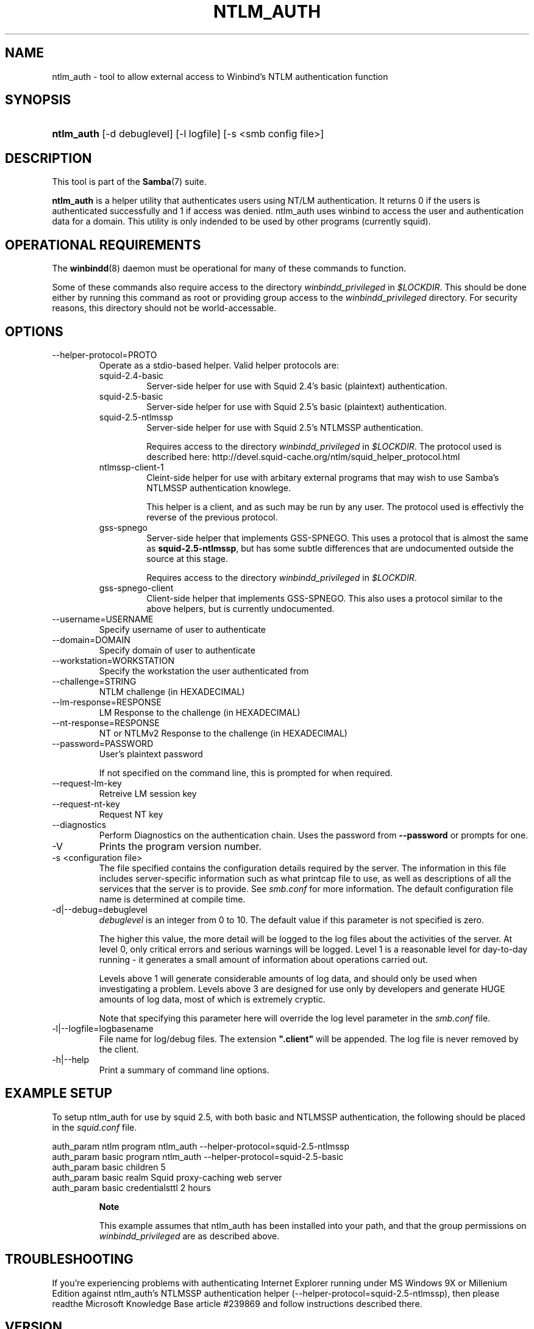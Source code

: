 .\"Generated by db2man.xsl. Don't modify this, modify the source.
.de Sh \" Subsection
.br
.if t .Sp
.ne 5
.PP
\fB\\$1\fR
.PP
..
.de Sp \" Vertical space (when we can't use .PP)
.if t .sp .5v
.if n .sp
..
.de Ip \" List item
.br
.ie \\n(.$>=3 .ne \\$3
.el .ne 3
.IP "\\$1" \\$2
..
.TH "NTLM_AUTH" 1 "" "" ""
.SH NAME
ntlm_auth \- tool to allow external access to Winbind's NTLM authentication function
.SH "SYNOPSIS"
.ad l
.hy 0
.HP 10
\fBntlm_auth\fR [\-d\ debuglevel] [\-l\ logfile] [\-s\ <smb\ config\ file>]
.ad
.hy

.SH "DESCRIPTION"

.PP
This tool is part of the \fBSamba\fR(7) suite\&.

.PP
\fBntlm_auth\fR is a helper utility that authenticates users using NT/LM authentication\&. It returns 0 if the users is authenticated successfully and 1 if access was denied\&. ntlm_auth uses winbind to access the user and authentication data for a domain\&. This utility is only indended to be used by other programs (currently squid)\&.

.SH "OPERATIONAL REQUIREMENTS"

.PP
The \fBwinbindd\fR(8) daemon must be operational for many of these commands to function\&.

.PP
Some of these commands also require access to the directory \fIwinbindd_privileged\fR in \fI$LOCKDIR\fR\&. This should be done either by running this command as root or providing group access to the \fIwinbindd_privileged\fR directory\&. For security reasons, this directory should not be world\-accessable\&.

.SH "OPTIONS"

.TP
\-\-helper\-protocol=PROTO
Operate as a stdio\-based helper\&. Valid helper protocols are:


.RS

.TP
squid\-2\&.4\-basic
Server\-side helper for use with Squid 2\&.4's basic (plaintext) authentication\&.


.TP
squid\-2\&.5\-basic
Server\-side helper for use with Squid 2\&.5's basic (plaintext) authentication\&.


.TP
squid\-2\&.5\-ntlmssp
Server\-side helper for use with Squid 2\&.5's NTLMSSP authentication\&.


Requires access to the directory \fIwinbindd_privileged\fR in \fI$LOCKDIR\fR\&. The protocol used is described here: http://devel\&.squid\-cache\&.org/ntlm/squid_helper_protocol\&.html


.TP
ntlmssp\-client\-1
Cleint\-side helper for use with arbitary external programs that may wish to use Samba's NTLMSSP authentication knowlege\&.


This helper is a client, and as such may be run by any user\&. The protocol used is effectivly the reverse of the previous protocol\&.


.TP
gss\-spnego
Server\-side helper that implements GSS\-SPNEGO\&. This uses a protocol that is almost the same as \fBsquid\-2\&.5\-ntlmssp\fR, but has some subtle differences that are undocumented outside the source at this stage\&.


Requires access to the directory \fIwinbindd_privileged\fR in \fI$LOCKDIR\fR\&.


.TP
gss\-spnego\-client
Client\-side helper that implements GSS\-SPNEGO\&. This also uses a protocol similar to the above helpers, but is currently undocumented\&.


.RE

.TP
\-\-username=USERNAME
Specify username of user to authenticate


.TP
\-\-domain=DOMAIN
Specify domain of user to authenticate


.TP
\-\-workstation=WORKSTATION
Specify the workstation the user authenticated from


.TP
\-\-challenge=STRING
NTLM challenge (in HEXADECIMAL)


.TP
\-\-lm\-response=RESPONSE
LM Response to the challenge (in HEXADECIMAL)


.TP
\-\-nt\-response=RESPONSE
NT or NTLMv2 Response to the challenge (in HEXADECIMAL)


.TP
\-\-password=PASSWORD
User's plaintext password


If not specified on the command line, this is prompted for when required\&.


.TP
\-\-request\-lm\-key
Retreive LM session key


.TP
\-\-request\-nt\-key
Request NT key


.TP
\-\-diagnostics
Perform Diagnostics on the authentication chain\&. Uses the password from \fB\-\-password\fR or prompts for one\&.


.TP
\-V
Prints the program version number\&.


.TP
\-s <configuration file>
The file specified contains the configuration details required by the server\&. The information in this file includes server\-specific information such as what printcap file to use, as well as descriptions of all the services that the server is to provide\&. See \fIsmb\&.conf\fR for more information\&. The default configuration file name is determined at compile time\&.


.TP
\-d|\-\-debug=debuglevel
\fIdebuglevel\fR is an integer from 0 to 10\&. The default value if this parameter is not specified is zero\&.


The higher this value, the more detail will be logged to the log files about the activities of the server\&. At level 0, only critical errors and serious warnings will be logged\&. Level 1 is a reasonable level for day\-to\-day running \- it generates a small amount of information about operations carried out\&.


Levels above 1 will generate considerable amounts of log data, and should only be used when investigating a problem\&. Levels above 3 are designed for use only by developers and generate HUGE amounts of log data, most of which is extremely cryptic\&.


Note that specifying this parameter here will override the log level parameter in the \fIsmb\&.conf\fR file\&.


.TP
\-l|\-\-logfile=logbasename
File name for log/debug files\&. The extension \fB"\&.client"\fR will be appended\&. The log file is never removed by the client\&.


.TP
\-h|\-\-help
Print a summary of command line options\&.


.SH "EXAMPLE SETUP"

.PP
To setup ntlm_auth for use by squid 2\&.5, with both basic and NTLMSSP authentication, the following should be placed in the \fIsquid\&.conf\fR file\&. 
.nf

auth_param ntlm program ntlm_auth \-\-helper\-protocol=squid\-2\&.5\-ntlmssp
auth_param basic program ntlm_auth \-\-helper\-protocol=squid\-2\&.5\-basic
auth_param basic children 5
auth_param basic realm Squid proxy\-caching web server
auth_param basic credentialsttl 2 hours
.fi


.RS
.Sh "Note"

.PP
This example assumes that ntlm_auth has been installed into your path, and that the group permissions on \fIwinbindd_privileged\fR are as described above\&.

.RE

.SH "TROUBLESHOOTING"

.PP
If you're experiencing problems with authenticating Internet Explorer running under MS Windows 9X or Millenium Edition against ntlm_auth's NTLMSSP authentication helper (\-\-helper\-protocol=squid\-2\&.5\-ntlmssp), then please readthe Microsoft Knowledge Base article #239869 and follow instructions described there\&.

.SH "VERSION"

.PP
This man page is correct for version 3\&.0 of the Samba suite\&.

.SH "AUTHOR"

.PP
The original Samba software and related utilities were created by Andrew Tridgell\&. Samba is now developed by the Samba Team as an Open Source project similar to the way the Linux kernel is developed\&.

.PP
The ntlm_auth manpage was written by Jelmer Vernooij and Andrew Bartlett\&.

